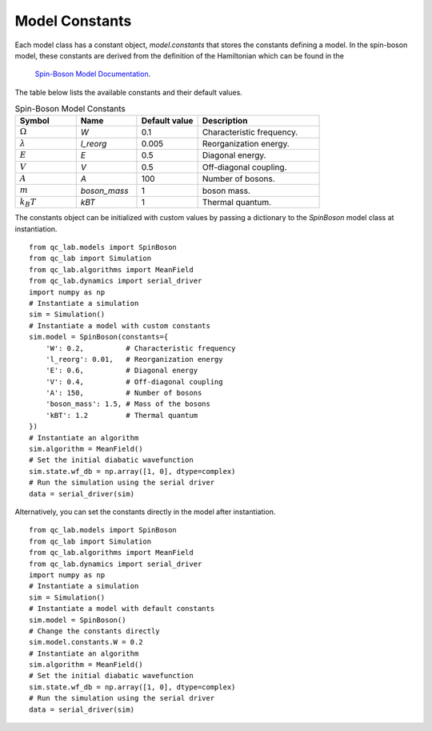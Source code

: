 .. _model-constants:

Model Constants
=================
Each model class has a constant object, `model.constants` that stores the constants defining a model.
In the spin-boson model, these constants are derived from the definition of the Hamiltonian which can be found in the
 `Spin-Boson Model Documentation <../user_guide/models/spin_boson_model.html>`_.

The table below lists the available constants and their default values.


.. list-table:: Spin-Boson Model Constants
   :widths: 20 20 20 40
   :header-rows: 1

   * - Symbol
     - Name
     - Default value
     - Description
   * - :math:`\Omega`
     - `W`
     - 0.1
     - Characteristic frequency.
   * - :math:`\lambda`
     - `l_reorg`
     - 0.005
     - Reorganization energy.
   * - :math:`E`
     - `E`
     - 0.5
     - Diagonal energy.
   * - :math:`V`
     - `V`
     - 0.5
     - Off-diagonal coupling.
   * - :math:`A`
     - `A`
     - 100
     - Number of bosons.
   * - :math:`m`
     - `boson_mass`
     - 1
     - boson mass.
   * - :math:`k_B T`
     - `kBT`
     - 1
     - Thermal quantum.


The constants object can be initialized with custom values by passing a dictionary to the `SpinBoson` model class at instantiation.

:: 

    from qc_lab.models import SpinBoson
    from qc_lab import Simulation
    from qc_lab.algorithms import MeanField
    from qc_lab.dynamics import serial_driver
    import numpy as np
    # Instantiate a simulation
    sim = Simulation()
    # Instantiate a model with custom constants
    sim.model = SpinBoson(constants={
        'W': 0.2,          # Characteristic frequency
        'l_reorg': 0.01,   # Reorganization energy
        'E': 0.6,          # Diagonal energy
        'V': 0.4,          # Off-diagonal coupling
        'A': 150,          # Number of bosons
        'boson_mass': 1.5, # Mass of the bosons
        'kBT': 1.2         # Thermal quantum
    })
    # Instantiate an algorithm
    sim.algorithm = MeanField()
    # Set the initial diabatic wavefunction
    sim.state.wf_db = np.array([1, 0], dtype=complex)
    # Run the simulation using the serial driver
    data = serial_driver(sim)


Alternatively, you can set the constants directly in the model after instantiation.

:: 

    from qc_lab.models import SpinBoson
    from qc_lab import Simulation
    from qc_lab.algorithms import MeanField
    from qc_lab.dynamics import serial_driver
    import numpy as np
    # Instantiate a simulation
    sim = Simulation()
    # Instantiate a model with default constants
    sim.model = SpinBoson()
    # Change the constants directly
    sim.model.constants.W = 0.2
    # Instantiate an algorithm
    sim.algorithm = MeanField()
    # Set the initial diabatic wavefunction
    sim.state.wf_db = np.array([1, 0], dtype=complex)
    # Run the simulation using the serial driver
    data = serial_driver(sim)